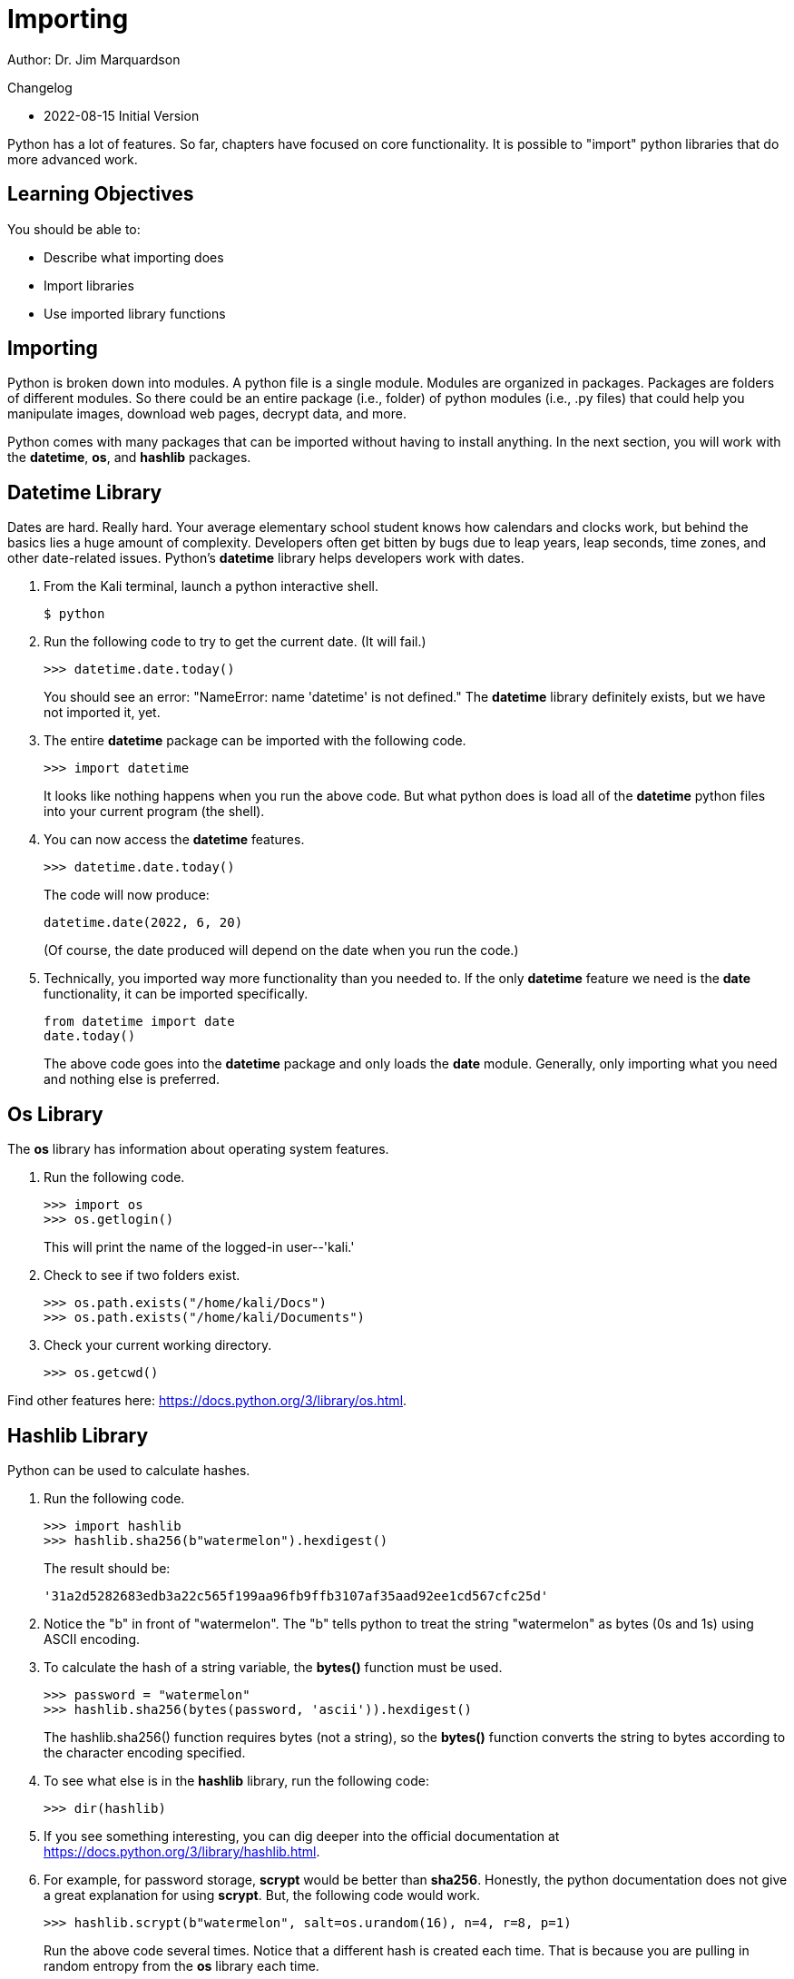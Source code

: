 = Importing

Author: Dr. Jim Marquardson

Changelog

* 2022-08-15 Initial Version

Python has a lot of features. So far, chapters have focused on core functionality. It is possible to "import" python libraries that do more advanced work.

== Learning Objectives

You should be able to:

* Describe what importing does
* Import libraries
* Use imported library functions

== Importing

Python is broken down into modules. A python file is a single module. Modules are organized in packages. Packages are folders of different modules. So there could be an entire package (i.e., folder) of python modules (i.e., .py files) that could help you manipulate images, download web pages, decrypt data, and more.

Python comes with many packages that can be imported without having to install anything. In the next section, you will work with the *datetime*, *os*, and *hashlib* packages.

== Datetime Library

Dates are hard. Really hard. Your average elementary school student knows how calendars and clocks work, but behind the basics lies a huge amount of complexity. Developers often get bitten by bugs due to leap years, leap seconds, time zones, and other date-related issues. Python's *datetime* library helps developers work with dates.

. From the Kali terminal, launch a python interactive shell.
+
----
$ python
----
. Run the following code to try to get the current date. (It will fail.)
+
[source,python]
----
>>> datetime.date.today()
----
+
You should see an error: "NameError: name 'datetime' is not defined." The *datetime* library definitely exists, but we have not imported it, yet.
. The entire *datetime* package can be imported with the following code.
+
[source,python]
----
>>> import datetime
----
+
It looks like nothing happens when you run the above code. But what python does is load all of the *datetime* python files into your current program (the shell).
. You can now access the *datetime* features.
+
[source,python]
----
>>> datetime.date.today()
----
+
The code will now produce:
+
----
datetime.date(2022, 6, 20)
----
+
(Of course, the date produced will depend on the date when you run the code.)
. Technically, you imported way more functionality than you needed to. If the only *datetime* feature we need is the *date* functionality, it can be imported specifically.
+
[source,python]
----
from datetime import date
date.today()
----
+
The above code goes into the *datetime* package and only loads the *date* module. Generally, only importing what you need and nothing else is preferred.

== Os Library

The *os* library has information about operating system features.

. Run the following code.
+
[source,python]
----
>>> import os
>>> os.getlogin()
----
+
This will print the name of the logged-in user--'kali.'
. Check to see if two folders exist.
+
[source,python]
----
>>> os.path.exists("/home/kali/Docs")
>>> os.path.exists("/home/kali/Documents")
----
. Check your current working directory.
+
[source,python]
----
>>> os.getcwd()
----

Find other features here: https://docs.python.org/3/library/os.html.

== Hashlib Library

Python can be used to calculate hashes.

. Run the following code.
+
[source,python]
----
>>> import hashlib
>>> hashlib.sha256(b"watermelon").hexdigest()
----
+
The result should be:
+
----
'31a2d5282683edb3a22c565f199aa96fb9ffb3107af35aad92ee1cd567cfc25d'
----
. Notice the "b" in front of "watermelon". The "b" tells python to treat the string "watermelon" as bytes (0s and 1s) using ASCII encoding.
. To calculate the hash of a string variable, the *bytes()* function must be used.
+
[source,python]
----
>>> password = "watermelon"
>>> hashlib.sha256(bytes(password, 'ascii')).hexdigest()
----
+
The hashlib.sha256() function requires bytes (not a string), so the *bytes()* function converts the string to bytes according to the character encoding specified.
. To see what else is in the *hashlib* library, run the following code:
+
----
>>> dir(hashlib)
----
. If you see something interesting, you can dig deeper into the official documentation at https://docs.python.org/3/library/hashlib.html.
. For example, for password storage, *scrypt* would be better than *sha256*. Honestly, the python documentation does not give a great explanation for using *scrypt*. But, the following code would work.
+
----
>>> hashlib.scrypt(b"watermelon", salt=os.urandom(16), n=4, r=8, p=1)
----
+
Run the above code several times. Notice that a different hash is created each time. That is because you are pulling in random entropy from the *os* library each time.

== Challenge: Hash Items in a List

The following code will hash a single password stored in the *password* variable:

[source,python]
----
import hashlib
password = "watermelon"
sha = hashlib.sha256(bytes(password, 'ascii'))
output = sha.hexdigest()
print(f"{password}:{output}")
----

. Create a file called *hashem.py*.
. Inside *hashem.py*, copy and then modify the above code:
.. Change the name of the *password* variables to *passwords*.
.. Set the value of the *passwords* variable to list of passwords (pick any random words).
.. Loop through each *password* in *passwords*.
.. In each loop, calculate the sha256 hash of the password.
.. Print the password and the hash, separated by a colon.

== Reflection

* What kinds of libraries would be most useful to help you solve problems?
* Why is it a good idea to import the minimum number of libraries needed to solve a problem?


